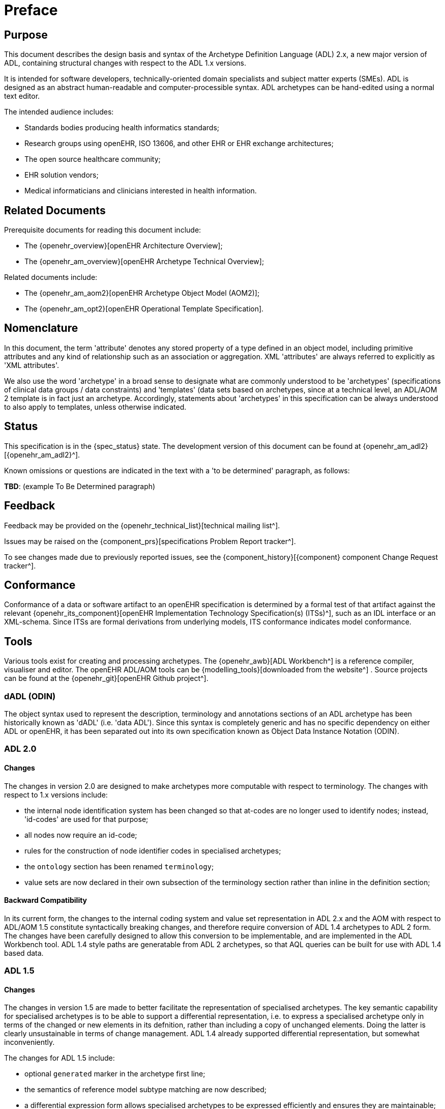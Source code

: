 = Preface

== Purpose

This document describes the design basis and syntax of the Archetype Definition Language (ADL) 2.x, a new major version of ADL, containing structural changes with respect to the ADL 1.x versions.

It is intended for software developers, technically-oriented domain specialists and subject matter experts (SMEs). ADL is designed as an abstract human-readable and computer-processible syntax. ADL archetypes can be hand-edited using a normal text editor.

The intended audience includes:

* Standards bodies producing health informatics standards;
* Research groups using openEHR, ISO 13606, and other EHR or EHR exchange architectures;
* The open source healthcare community;
* EHR solution vendors;
* Medical informaticians and clinicians interested in health information.

== Related Documents

Prerequisite documents for reading this document include:

* The {openehr_overview}[openEHR Architecture Overview];
* The {openehr_am_overview}[openEHR Archetype Technical Overview];

Related documents include:

* The {openehr_am_aom2}[openEHR Archetype Object Model (AOM2)];
* The {openehr_am_opt2}[openEHR Operational Template Specification].

== Nomenclature

In this document, the term 'attribute' denotes any stored property of a type defined in an object model, including primitive attributes and any kind of relationship such as an association or aggregation. XML 'attributes' are always referred to explicitly as 'XML attributes'.

We also use the word 'archetype' in a broad sense to designate what are commonly understood to be 'archetypes' (specifications of clinical data groups / data constraints) and 'templates' (data sets based on archetypes, since at a technical level, an ADL/AOM 2 template is in fact just an archetype. Accordingly, statements about 'archetypes' in this specification can be always understood to also apply to templates, unless otherwise indicated.

== Status

This specification is in the {spec_status} state. The development version of this document can be found at {openehr_am_adl2}[{openehr_am_adl2}^].

Known omissions or questions are indicated in the text with a 'to be determined' paragraph, as follows:
[.tbd]
*TBD*: (example To Be Determined paragraph)

== Feedback

Feedback may be provided on the {openehr_technical_list}[technical mailing list^].

Issues may be raised on the {component_prs}[specifications Problem Report tracker^].

To see changes made due to previously reported issues, see the {component_history}[{component} component Change Request tracker^].

== Conformance

Conformance of a data or software artifact to an openEHR specification is determined by a formal test of that artifact against the relevant {openehr_its_component}[openEHR Implementation Technology Specification(s) (ITSs)^], such as an IDL interface or an XML-schema. Since ITSs are formal derivations from underlying models, ITS conformance indicates model conformance.

== Tools

Various tools exist for creating and processing archetypes. The {openehr_awb}[ADL Workbench^] is a reference compiler, visualiser and editor. The openEHR ADL/AOM tools can be {modelling_tools}[downloaded from the website^] .
Source projects can be found at the {openehr_git}[openEHR Github project^].

=== dADL (ODIN)

The object syntax used to represent the description, terminology and annotations sections of an ADL archetype has been historically known as 'dADL' (i.e. 'data ADL'). Since this syntax is completely generic and has no specific dependency on either ADL or openEHR, it has been separated out into its own specification known as Object Data Instance Notation (ODIN).

=== ADL 2.0

==== Changes

The changes in version 2.0 are designed to make archetypes more computable with respect to terminology. The changes with respect to 1.x versions include:

* the internal node identification system has been changed so that at-codes are no longer used to identify nodes; instead, 'id-codes' are used for that purpose;
* all nodes now require an id-code;
* rules for the construction of node identifier codes in specialised archetypes;
* the `ontology` section has been renamed `terminology`;
* value sets are now declared in their own subsection of the terminology section rather than inline in the definition section;

==== Backward Compatibility
In its current form, the changes to the internal coding system and value set representation in ADL 2.x and the AOM with respect to ADL/AOM 1.5 constitute syntactically breaking changes, and therefore require conversion of ADL 1.4 archetypes to ADL 2 form. The changes have been carefully designed to allow this conversion to be implementable, and are implemented in the ADL Workbench tool. ADL 1.4 style paths are generatable from ADL 2 archetypes, so that AQL queries can be built for use with ADL 1.4 based data.

=== ADL 1.5

==== Changes

The changes in version 1.5 are made to better facilitate the representation of specialised archetypes. The key semantic capability for specialised archetypes is to be able to support a differential representation, i.e. to express a specialised archetype only in terms of the changed or new elements in its defnition, rather than including a copy of unchanged elements. Doing the latter is clearly unsustainable in terms of change management. ADL 1.4 already supported differential representation, but somewhat inconveniently.

The changes for ADL 1.5 include:

* optional `generated` marker in the archetype first line;
* the semantics of reference model subtype matching are now described;
* a differential expression form allows specialised archetypes to be expressed efficiently and ensures they are maintainable;
* new keywords for defining the order of specialised object nodes within container attributes;
* an explanation of how to use the negated match operator (`~matches`, or `∈`) to define value set exclusions in specialised archetypes;
* a description of the semantics of 'inheritance-flattened' archetypes;
* optional `annotations` section added to archetypes;
* `declarations` and `invariants` sections merged into `rules` section;
* In the ADL grammar, the language section is now mandatory;
* `.adls` files are introduced as the standard file extension for differential ADL files (`.adl` files are retained for standalone, inheritance-flattened, or 'flat', archetype).

Nearly all the changes occur in the section <<cADL - Constraint ADL>> or the new section <<Specialisation>>.

=== ADL 1.4

A number of small changes were made in this version, along with significant tightening up of the explanatory text and examples.

==== ISO 8601 Date/Time Conformance
All ISO 8601 date, time, date/time and duration values in dADL are now conformant (previously the usage of the 'T' separator was not correct). Constraint patterns in cADL for dates, times and date/times are also corrected, with a new constraint pattern for ISO 8601 durations being added. The latter allows a deviation from the standard to include the 'W' specifier, since durations with a mixture of weeks, days etc is often used in medicine.

==== Non-inclusive Two-sided Intervals
It is now possible to define an interval of any ordered amount (integer, real, date, time, date/time, duration) where one or both of the limits is not included, for example:

```
    |0..<1000|    -- 0 >= x < 1000
    |>0.5..4.0|   -- 0.5 > x <= 4.0
    |>P2d..<P10d| -- 2 days > x < 10 days
```

==== Occurrences for 'use_node' References
Occurrences can now be stated for `use_node` references, overriding the occurrences of the target node.  If no occurrences is stated, the target node occurrences value is used.

==== Quoting Rules
The old quoting rules based on XML/ISO mnemonic patterns (`&ohmgr;` etc) are replaced by specifying ADL to be UTF-8 based, and any exceptions to this requiring ASCII encoding should use the `\Uhhhh` style of quoting unicode used in various programming languages.

=== ADL 1.3

The specific changes made in version 1.3 of ADL are as follows.

==== Query syntax replaced by URI data type
In version 1.2 of ADL, it was possible to include an external query, using syntax of the form:

```
    attr_name = <query("some_service", "some_query_string")>
```

This is now replaced by the use of URIs, which can express queries, for example:

```
    attr_name = <http://some.service.org?some%20query%20etc>
```

No assumption is made about the URI; it need not be in the form of a query - it may be any kind of URI.

==== Top-level Invariant Section

In this version, invariants can only be defined in a top level block, in a way similar to object-oriented class definitions, rather than on every block in the definition section, as is the case in version 1.2 of ADL. This simplifies ADL and the Archetype Object Model, and makes an archetype more comprehensible as a `type` definition.

=== ADL 1.2

==== ADL Version

The ADL version is now optionally (for the moment) included in the first line of the archetype, as follows.

```
    archetype (adl_version=1.2)
```

It is strongly recommended that all tool implementors include this information when archetypes are saved, enabling archetypes to gradually become imprinted with their correct version, for more reliable later processing. The adl_version indicator is likely to become mandatory in future versions of ADL.

==== dADL (ODIN) Syntax Changes

The dADL (now ODIN) syntax for container attributes has been altered to allow paths and typing to be expressed more clearly, as part of enabling the use of Xpath-style paths. ADL 1.1 dADL had the following appearance: 

```
	school_schedule = <
		locations(1) = <...>
		locations(2) = <...>
		locations(3) = <...>
		subjects("philosophy:plato") = <...>
		subjects("philosophy:kant") = <...>
		subjects("art") = <...>
	>
```

This has been changed to look like the following:

```
	school_schedule = <
		locations = <
			[1] = <...>
			[2] = <...>
			[3] = <...>
		>
		subjects = <
			["philosophy:plato"] = <...>
			["philosophy:kant"] = <...>
			["art"] = <...>
		>
	>
```

The new appearance both corresponds more directly to the actual object structure of container types,
and has the property that paths can be constructed by directly reading identifiers down the backbone
of any subtree in the structure. It also allows the optional addition of typing information anywhere in
the structure, as shown in the following example:

```
	school_schedule = SCHEDULE <
		locations = LOCATION <
			[1] = <...>
			[2] = <...>
			[3] = ARTS_PAVILLION <...>
		>
		subjects = <
			["philosophy:plato"] = ELECTIVE_SUBJECT <...>
			["philosophy:kant"] = ELECTIVE_SUBJECT <...>
			["art"] = MANDATORY_SUBJECT <...>
		>
	>
```

These changes will affect the parsing of container structures and keys in the description and terminology parts of the archetype.

==== Revision History Section

Revision history is now recorded in a separate section of the archetype, both to logically separate it from the archetype descriptive details, and to facilitate automatic processing by version control systems in which archtypes may be stored. This section is included at the end of the archetype because it is in general a monotonically growing section.

==== Primary_language and Languages_available Sections

An attribute previously called `_primary_language_` was required in the ontology section of an ADL 1.1 archetype. This is renamed to `_original_language_` and is now moved to a new top level section in the archetype called `language`. Its value is still expressed as a dADL String attribute. The `_languages_available_` attribute previously required in the `ontology` section of the archetype is renamed to `_translations_`, no longer includes the original languages, and is also moved to this new top level section.
